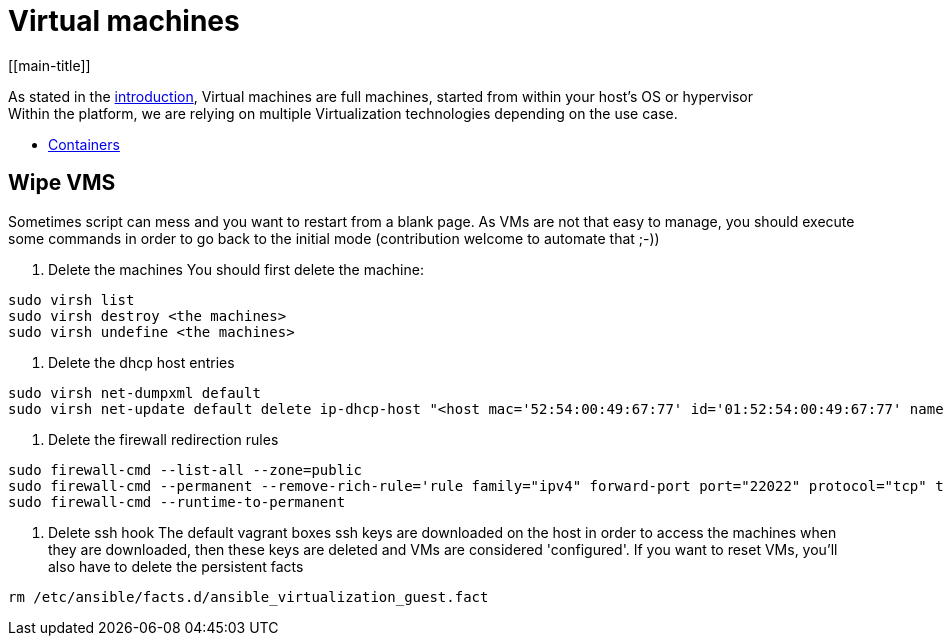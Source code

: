 # Virtual machines
[[main-title]]

As stated in the <<../packer/introduction.adoc#main-title, introduction>>, Virtual machines are full machines, started from within your host's OS or hypervisor +
Within the platform, we are relying on multiple Virtualization technologies depending on the use case.

 * <<containers.adoc#main-title, Containers>>

## Wipe VMS
Sometimes script can mess and you want to restart from a blank page.
As VMs are not that easy to manage, you should execute some commands in order to go back to the initial mode (contribution welcome to automate that ;-))

1. Delete the machines
You should first delete the machine:

```bash
sudo virsh list
sudo virsh destroy <the machines>
sudo virsh undefine <the machines>
```

2. Delete the dhcp host entries
```bash
sudo virsh net-dumpxml default
sudo virsh net-update default delete ip-dhcp-host "<host mac='52:54:00:49:67:77' id='01:52:54:00:49:67:77' name='master.osgiliath.net' ip='192.168.122.74'/>" --live
```

3. Delete the firewall redirection rules
```bash
sudo firewall-cmd --list-all --zone=public
sudo firewall-cmd --permanent --remove-rich-rule='rule family="ipv4" forward-port port="22022" protocol="tcp" to-port="22" to-addr="192.168.122.74"' --zone=public
sudo firewall-cmd --runtime-to-permanent
```

4. Delete ssh hook
The default vagrant boxes ssh keys are downloaded on the host in order to access the machines when they are downloaded, then these keys are deleted and VMs are considered 'configured'.
If you want to reset VMs, you'll also have to delete the persistent facts
```bash
rm /etc/ansible/facts.d/ansible_virtualization_guest.fact
```